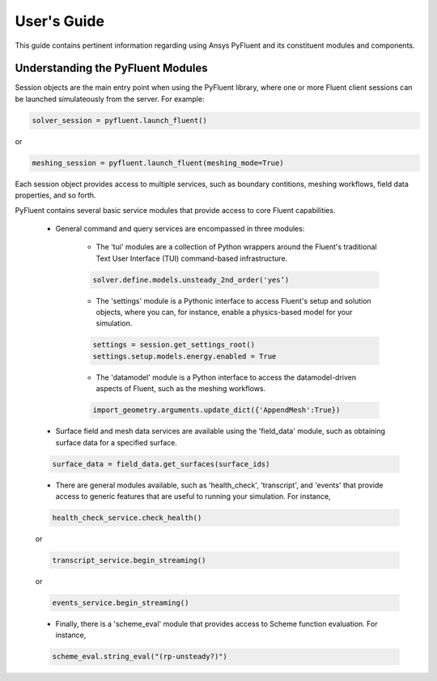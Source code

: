 
.. _user_guide:

************
User's Guide
************
This guide contains pertinent information regarding using Ansys PyFluent 
and its constituent modules and components.

==================================
Understanding the PyFluent Modules
==================================
Session objects are the main entry point when using the PyFluent library, 
where one or more Fluent client sessions can be launched simulateously from 
the server. For example:

.. code:: python

   solver_session = pyfluent.launch_fluent()

or

.. code:: python

   meshing_session = pyfluent.launch_fluent(meshing_mode=True)

Each session object provides access to multiple services, such as boundary contitions, 
meshing workflows, field data properties, and so forth.

PyFluent contains several basic service modules that provide access to core Fluent 
capabilities. 

   - General command and query services are encompassed in three modules: 

      + The 'tui' modules are a collection of Python wrappers around the Fluent's traditional Text User Interface (TUI) command-based infrastructure.

      .. code::

         solver.define.models.unsteady_2nd_order('yes’)​

      + The 'settings' module is a Pythonic interface to access Fluent's setup and solution objects, where you can, for instance, enable a physics-based model for your simulation.

      .. code::

         settings = session.get_settings_root()
         settings.setup.models.energy.enabled = True

      + The 'datamodel' module is a Python interface to access the datamodel-driven aspects of Fluent, such as the meshing workflows.

      .. code::

         import_geometry.arguments.update_dict({'AppendMesh':True})

   - Surface field and mesh data services are available using the 'field_data' module, such as obtaining surface data for a specified surface.

   .. code:: 

      surface_data = field_data.get_surfaces(surface_ids)​

   - There are general modules available, such as 'health_check', 'transcript', and 'events' that provide access to generic features that are useful to running your simulation. For instance,

   .. code:: 

      health_check_service.check_health()​​

   or

   .. code:: 

      transcript_service.begin_streaming()​​

   or

   .. code:: 

      events_service.begin_streaming()

   - Finally, there is a 'scheme_eval' module that provides access to Scheme function evaluation. For instance,

   .. code:: 

      scheme_eval.string_eval("(rp-unsteady?)")​

